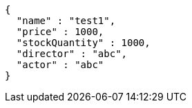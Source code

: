 [source,json,options="nowrap"]
----
{
  "name" : "test1",
  "price" : 1000,
  "stockQuantity" : 1000,
  "director" : "abc",
  "actor" : "abc"
}
----